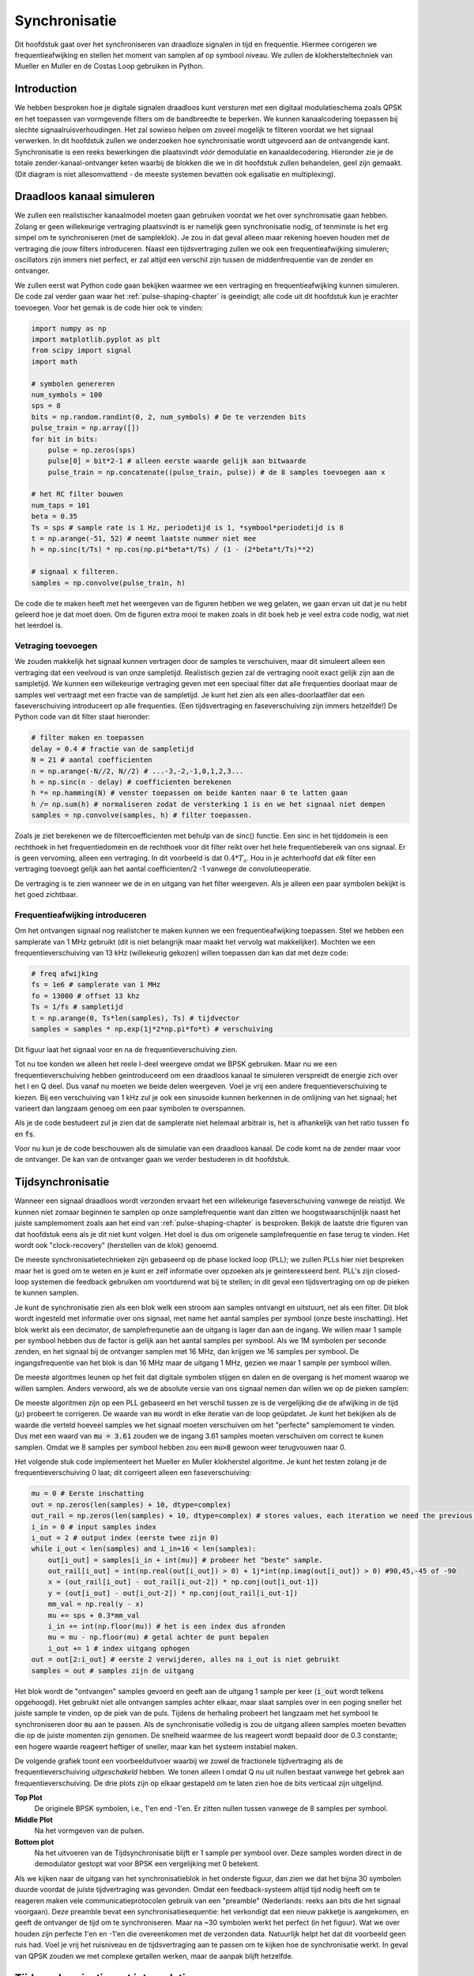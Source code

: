 .. _sync-chapter:

################
Synchronisatie
################

Dit hoofdstuk gaat over het synchroniseren van draadloze signalen in tijd en frequentie. Hiermee corrigeren we frequentieafwijking en stellen het moment van samplen af op symbool niveau. We zullen de klokhersteltechniek van Mueller en Muller en de Costas Loop gebruiken in Python.

***************************
Introduction
***************************

We hebben besproken hoe je digitale signalen draadloos kunt versturen met een digitaal modulatieschema zoals QPSK en het toepassen van vormgevende filters om de bandbreedte te beperken. We kunnen kanaalcodering toepassen bij slechte signaalruisverhoudingen. 
Het zal sowieso helpen om zoveel mogelijk te filteren voordat we het signaal verwerken.
In dit hoofdstuk zullen we onderzoeken hoe synchronisatie wordt uitgevoerd aan de ontvangende kant. 
Synchronisatie is een reeks bewerkingen die plaatsvindt *vóór* demodulatie en kanaaldecodering.
Hieronder zie je de totale zender-kanaal-ontvanger keten waarbij de blokken die we in dit hoofdstuk zullen behandelen, geel zijn gemaakt. (Dit diagram is niet allesomvattend - de meeste systemen bevatten ook egalisatie en multiplexing).

.. image:: ../_images/sync-diagram.svg
   :align: center 
   :target: ../_images/sync-diagram.svg

***************************
Draadloos kanaal simuleren
***************************

We zullen een realistischer kanaalmodel moeten gaan gebruiken voordat we het over synchronisatie gaan hebben. Zolang er geen willekeurige vertraging plaatsvindt is er namelijk geen synchronisatie nodig, of tenminste is het erg simpel om te synchroniseren (met de sampleklok). Je zou in dat geval alleen maar rekening hoeven houden met de vertraging die jouw filters introduceren. Naast een tijdsvertraging zullen we ook een frequentieafwijking simuleren; oscillators zijn immers niet perfect, er zal altijd een verschil zijn tussen de middenfrequentie van de zender en ontvanger.

We zullen eerst wat Python code gaan bekijken waarmee we een vertraging en frequentieafwijking kunnen simuleren. De code zal verder gaan waar het :ref:`pulse-shaping-chapter` is geeindigt; alle code uit dit hoofdstuk kun je erachter toevoegen. Voor het gemak is de code hier ook te vinden:

.. raw:: html

   <details>
   <summary>Python Code van het vorige hoofdstuk</summary>

.. code-block:: python

    import numpy as np
    import matplotlib.pyplot as plt
    from scipy import signal
    import math

    # symbolen genereren
    num_symbols = 100
    sps = 8
    bits = np.random.randint(0, 2, num_symbols) # De te verzenden bits
    pulse_train = np.array([])
    for bit in bits:
        pulse = np.zeros(sps)
        pulse[0] = bit*2-1 # alleen eerste waarde gelijk aan bitwaarde
        pulse_train = np.concatenate((pulse_train, pulse)) # de 8 samples toevoegen aan x

    # het RC filter bouwen
    num_taps = 101
    beta = 0.35
    Ts = sps # sample rate is 1 Hz, periodetijd is 1, *symbool*periodetijd is 8
    t = np.arange(-51, 52) # neemt laatste nummer niet mee
    h = np.sinc(t/Ts) * np.cos(np.pi*beta*t/Ts) / (1 - (2*beta*t/Ts)**2)

    # signaal x filteren.
    samples = np.convolve(pulse_train, h)

.. raw:: html

   </details>

De code die te maken heeft met het weergeven van de figuren hebben we weg gelaten, we gaan ervan uit dat je nu hebt geleerd hoe je dat moet doen.
Om de figuren extra mooi te maken zoals in dit boek heb je veel extra code nodig, wat niet het leerdoel is.


Vetraging toevoegen
###################

We zouden makkelijk het signaal kunnen vertragen door de samples te verschuiven, maar dit simuleert alleen een vertraging dat een veelvoud is van onze sampletijd. Realistisch gezien zal de vertraging nooit exact gelijk zijn aan de sampletijd. We kunnen een willekeurige vertraging geven met een speciaal filter dat alle frequenties doorlaat maar de samples wel vertraagt met een fractie van de sampletijd. Je kunt het zien als een alles-doorlaatfiler dat een faseverschuiving introduceert op alle frequenties. (Een tijdsvertraging en faseverschuiving zijn immers hetzelfde!) De Python code van dit filter staat hieronder:

.. code-block:: python

    # filter maken en toepassen
    delay = 0.4 # fractie van de sampletijd
    N = 21 # aantal coefficienten
    n = np.arange(-N//2, N//2) # ...-3,-2,-1,0,1,2,3...
    h = np.sinc(n - delay) # coefficienten berekenen
    h *= np.hamming(N) # venster toepassen om beide kanten naar 0 te latten gaan
    h /= np.sum(h) # normaliseren zodat de versterking 1 is en we het signaal niet dempen
    samples = np.convolve(samples, h) # filter toepassen.

Zoals je ziet berekenen we de filtercoefficienten met behulp van de sinc() functie. Een sinc in het tijddomein is een rechthoek in het frequentiedomein en de rechthoek voor dit filter reikt over het hele frequentiebereik van ons signaal. Er is geen vervoming, alleen een vertraging. In dit voorbeeld is dat :math:`0.4*T_s`. Hou in je achterhoofd dat *elk* filter een vertraging toevoegt gelijk aan het aantal coefficienten/2 -1 vanwege de convolutieoperatie.

De vertraging is te zien wanneer we de in en uitgang van het filter weergeven. Als je alleen een paar symbolen bekijkt is het goed zichtbaar.

.. image:: ../_images/fractional-delay-filter.svg
   :align: center
   :target: ../_images/fractional-delay-filter.svg



Frequentieafwijking introduceren
################################

Om het ontvangen signaal nog realistcher te maken kunnen we een frequentieafwijking toepassen. Stel we hebben een samplerate van 1 MHz gebruikt (dit is niet belangrijk maar maakt het vervolg wat makkelijker). Mochten we een frequentieverschuiving van 13 kHz (willekeurig gekozen) willen toepassen dan kan dat met deze code:

.. code-block:: python

   # freq afwijking
   fs = 1e6 # samplerate van 1 MHz
   fo = 13000 # offset 13 khz
   Ts = 1/fs # sampletijd
   t = np.arange(0, Ts*len(samples), Ts) # tijdvector
   samples = samples * np.exp(1j*2*np.pi*fo*t) # verschuiving
 
Dit figuur laat het signaal voor en na de frequentieverschuiving zien.
 
.. image:: ../_images/sync-freq-offset.svg
   :align: center
   :target: ../_images/sync-freq-offset.svg

Tot nu toe konden we alleen het reele I-deel weergeve omdat we BPSK gebruiken. Maar nu we een frequentieverschuiving hebben geintroduceerd om een draadloos kanaal te simuleren verspreidt de energie zich over het I en Q deel. Dus vanaf nu moeten we beide delen weergeven. Voel je vrij een andere frequentieverschuiving te kiezen. Bij een verschuiving van 1 kHz zul je ook een sinusoide kunnen herkennen in de omlijning van het signaal; het varieert dan langzaam genoeg om een paar symbolen te overspannen.

Als je de code bestudeert zul je zien dat de samplerate niet helemaal arbitrair is, het is afhankelijk van het ratio tussen :code:`fo` en :code:`fs`.

Voor nu kun je de code beschouwen als de simulatie van een draadloos kanaal. De code komt na de zender maar voor de ontvanger. De kan van de ontvanger gaan we verder bestuderen in dit hoofdstuk.

***************************
Tijdsynchronisatie
***************************

Wanneer een signaal draadloos wordt verzonden ervaart het een willekeurige faseverschuiving vanwege de reistijd. We kunnen niet zomaar beginnen te samplen op onze samplefrequentie want dan zitten we hoogstwaarschijnlijk naast het juiste samplemoment zoals aan het eind van :ref:`pulse-shaping-chapter` is besproken. Bekijk de laatste drie figuren van dat hoofdstuk eens als je dit niet kunt volgen. Het doel is dus om origenele samplefrequentie en fase terug te vinden. Het wordt ook "clock-recovery" (herstellen van de klok) genoemd.

De meeste synchronisatietechnieken zijn gebaseerd op de phase locked loop (PLL); we zullen PLLs hier niet bespreken maar het is goed om te weten en je kunt er zelf informatie over opzoeken als je geinteresseerd bent. PLL's zijn closed-loop systemen die feedback gebruiken om voortdurend wat bij te stellen; in dit geval een tijdsvertraging om op de pieken te kunnen samplen.

Je kunt de synchronisatie zien als een blok welk een stroom aan samples ontvangt en uitstuurt, net als een filter. Dit blok wordt ingesteld met informatie over ons signaal, met name het aantal samples per symbool (onze beste inschatting). Het blok werkt als een decimator, de samplefrequnetie aan de uitgang is lager dan aan de ingang. We willen maar 1 sample per symbool hebben dus de factor is gelijk aan het aantal samples per symbool.
Als we 1M symbolen per seconde zenden, en het signaal bij de ontvanger samplen met 16 MHz, dan krijgen we 16 samples per symbool.
De ingangsfrequentie van het blok is dan 16 MHz maar de uitgang 1 MHz, gezien we maar 1 sample per symbool willen.

De meeste algoritmes leunen op het feit dat digitale symbolen stijgen en dalen en de overgang is het moment waarop we willen samplen. Anders verwoord, als we de absolute versie van ons signaal nemen dan willen we op de pieken samplen:

.. image:: ../_images/symbol_sync2.png
   :scale: 40 % 
   :align: center 

De meeste algoritmen zijn op een PLL gebaseerd en het verschil tussen ze is de vergelijking die de afwijking in de tijd (:math:`\mu`) probeert te corrigeren. De waarde van :code:`mu` wordt in elke iteratie van de loop geüpdatet. Je kunt het bekijken als de waarde die verteld hoeveel samples we het signaal moeten verschuiven om het "perfecte" samplemoment te vinden. Dus met een waard van :code:`mu = 3.61` zouden we de ingang 3.61 samples moeten verschuiven om correct te kunen samplen. Omdat we 8 samples per symbool hebben zou een :code:`mu>8` gewoon weer terugvouwen naar 0.

Het volgende stuk code implementeert het Mueller en Muller klokherstel algoritme. Je kunt het testen zolang je de frequentieverschuiving 0 laat; dit corrigeert alleen een faseverschuiving:

.. code-block:: python

    mu = 0 # Eerste inschatting
    out = np.zeros(len(samples) + 10, dtype=complex)
    out_rail = np.zeros(len(samples) + 10, dtype=complex) # stores values, each iteration we need the previous 2 values plus current value
    i_in = 0 # input samples index
    i_out = 2 # output index (eerste twee zijn 0)
    while i_out < len(samples) and i_in+16 < len(samples):
        out[i_out] = samples[i_in + int(mu)] # probeer het "beste" sample.
        out_rail[i_out] = int(np.real(out[i_out]) > 0) + 1j*int(np.imag(out[i_out]) > 0) #90,45,-45 of -90
        x = (out_rail[i_out] - out_rail[i_out-2]) * np.conj(out[i_out-1])
        y = (out[i_out] - out[i_out-2]) * np.conj(out_rail[i_out-1])
        mm_val = np.real(y - x)
        mu += sps + 0.3*mm_val
        i_in += int(np.floor(mu)) # het is een index dus afronden
        mu = mu - np.floor(mu) # getal achter de punt bepalen
        i_out += 1 # index uitgang ophogen
    out = out[2:i_out] # eerste 2 verwijderen, alles na i_out is niet gebruikt
    samples = out # samples zijn de uitgang

Het blok wordt de "ontvangen" samples gevoerd en geeft aan de uitgang 1 sample per keer (:code:`i_out` wordt telkens opgehoogd).
Het gebruikt niet alle ontvangen samples achter elkaar, maar slaat samples over in een poging sneller het juiste sample te vinden, op de piek van de puls.
Tijdens de herhaling probeert het langzaam met het symbool te synchroniseren door :code:`mu` aan te passen.
Als de synchronisatie volledig is zou de uitgang alleen samples moeten bevatten die op de juiste momenten zijn genomen.
De snelheid waarmee de lus reageert wordt bepaald door de 0.3 constante; een hogere waarde reageert heftiger of sneller, maar kan het systeem instabiel maken.

De volgende grafiek toont een voorbeelduitvoer waarbij we zowel de fractionele tijdvertraging als de frequentieverschuiving *uitgeschakeld* hebben. We tonen alleen I omdat Q nu uit nullen bestaat vanwege het gebrek aan frequentieverschuiving. De drie plots zijn op elkaar gestapeld om te laten zien hoe de bits verticaal zijn uitgelijnd.

**Top Plot**
    De originele BPSK symbolen, i.e., 1'en end -1'en.  Er zitten nullen tussen vanwege de 8 samples per symbool.
**Middle Plot**
    Na het vormgeven van de pulsen.
**Bottom plot**
    Na het uitvoeren van de Tijdsynchronisatie blijft er 1 sample per symbool over. Deze samples worden direct in de demodulator gestopt wat voor BPSK een vergelijking met 0 betekent.

.. image:: ../_images/time-sync-output.svg
   :align: center
   :target: ../_images/time-sync-output.svg

Als we kijken naar de uitgang van het synchronisatieblok in het onderste figuur, dan zien we dat het bijna 30 symbolen duurde voordat de juiste tijdvertraging was gevonden. Omdat een feedback-systeem altijd tijd nodig heeft om te reageren maken vele communicatieprotocolen gebruik van een "preamble" (Nederlands: reeks aan bits die het signaal voorgaan). Deze preamble bevat een synchronisatiesequentie: het verkondigt dat een nieuw pakketje is aangekomen, en geeft de ontvanger de tijd om te synchroniseren. Maar na ~30 symbolen werkt het perfect (in het figuur). Wat we over houden zijn perfecte 1'en en -1'en die overeenkomen met de verzonden data. Natuurlijk helpt het dat dit voorbeeld geen ruis had. Voel je vrij het ruisniveau en de tijdsvertraging aan te passen om te kijken hoe de synchronisatie werkt. In geval van QPSK zouden we met complexe getallen werken, maar de aanpak blijft hetzelfde.

****************************************
Tijdsynchronisatie met interpolatie
****************************************

Meestal interpoleren synchronisatieblokken de ingangssamples door een bepaald nummer, bijv. 16, zodanig dat het signaal ook een fractie van de sampletijd verschoven kan worden. De willekeurige vertraging dat een draadloos kanaal introduceert, is hoogstwaarschijnlijk niet perfect gelijk aan een veelvoud van de sampletijd. Dit zal helemaal niet het geval zijn wanneer we 2 of 4 samples per symbool ontvangen. Door de samples te interpoleren geeft het ons de mogelijkheid om "tussen" de samples te samplen om de uiterste piek van het symbool te vinden. De uitgang zal nog steeds 1 sample per symbool bevatten, het is de ingang dat geïnterpoleerd wordt.

De Python code voor tijdsynchronisatie dat we hierboven gebruikten bevat geen interpolatie. Om de code uit te breiden kun je de fractionele tijdvertraging aanzetten dat we aan het begin van dit hoofdstuk hebben geimplementeerd, dit geeft een realistischer beeld. Laat de frequentieverschuiving uit staan. Wanneer je de simulatie opnieuw uitrvoert zul je zien dat er nooit volledig gesynchroniseerd wordt met het signaal. Dit komt omdat we niet interpoleren en het dus niet mogelijk is om tussen de samples in te samplen. Laten we interpolatie toevoegen.

De snelste en makkelijkste manier om met Python een signaal te interpoleren is door gebruik te maken van scipy's :code:`signal.resample` of :code:`signal.resample_poly`. Beide functies bereiken hetzelfde, maar werken iets anders. We zullen de tweede functie toepassen omdat deze wat sneller is. We gaan een interpolatiefactor van 16 gebruiken, dus we voegen 15 extra samples tussen elke sample toe. Dit kan worden toegepast in 1 regel code en moet *voor* de tijdsynchronisatie worden toegevoegd. Het synchronisatie-algoritme moet ook iets aangepast worden. We kunnen het verschil bekijken:

.. code-block:: python

 samples_interpolated = signal.resample_poly(samples, 16, 1)
 
 # Plot the old vs new
 plt.figure('before interp')
 plt.plot(samples,'.-')
 plt.figure('after interp')
 plt.plot(samples_interpolated,'.-')
 plt.show()

Als we het *heel erg* vergroten dan zien we dat het hetzelfde signaal is, maar met 16x zoveel punten:

.. image:: ../_images/time-sync-interpolated-samples.svg
   :align: center
   :target: ../_images/time-sync-interpolated-samples.svg

Hopelijk is de reden achter het interpoleren duidelijk aan het worden. De extra samples staan ons toe om ook een fractie van de sampletijd te kunnen zien. Naar het interpoleren van de samples zullen we ook twee regels van het synchronisatieblok moeten aanpassen. De eerste twee regels van de while loop worden dan:

.. code-block:: python

 while i_out < len(samples) and i_in*16+16 < len(samples):
   out[i_out] = samples[i_in*16 + int(mu*16)] # probeer het "beste" sample.

We hebben een aantal dingen aangepast. Als eerste kunnen we :code:`i_in` niet meer gebruiken als de sampleindex. We hebben nu 16 keer zoveel samples dus we moeten de index met 16 vermenigvuldigen. De loop past :code:`mu` aan. Dit stelt de vertraging voor dat we nodig hebben om correct te samplen. 
Eerder kon we niet een fractie van de sampletijd wachten, maar nu wel, in stappen van een 16e van de sampletijd. 
We vermenigvuldigen :code:`\mu` dus met 16 om uit te vogelen met hoeveel samples we ons geinterpoleerde signaal moeten vertragen.
Als deze paragraaf niet duidelijk is, probeer dan de initiele code met het commentaar nogmaals door te lezen.
Het is niet heel belangrijk dat je het algoritme snapt, maar wel de limitaties ervan.

Voel je vrij om met eigen interpolatiefactoren te spelen. Je kunt ook proberen om de frequentieverschuiving nu toe te passen, of ruis toe te voegen, om te zien hoe het synchronisatiealgoritme dit aanpakt (hint: misschien moet je die 0.3 factor ook aanpassen).

Als de een frequentieverschuiving toepassen van 1 kHz dan zie je de volgende reactie. We zullen beide I en Q moeten weergeven omdat een frequentieverschuiving toe hebben gevoegd (door een complex exponent):

.. image:: ../_images/time-sync-output2.svg
   :align: center
   :target: ../_images/time-sync-output2.svg

Het is nu iets lastiger te zien maar de tijdsynchronisatie werkt nog steeds prima. Er is nu een sinusoide zichtbaar omdat we een frequentieverschuiving hebben geintroduceerd. In het volgende deel leren we hier mee om te gaan.

Het IQ-diagram (constellatie-diagram) is hieronder te zien van voor en na synchronisatie. Mocht je het zijn vergeten; je kunt een IQ-diagram maken d.m.v. een "scatter plot": :code:`plt.plot(np.real(samples), np.imag(samples), '.')`. In de animatie hebben we bewust de eerste en laatste 30 symbolen niet meegenomen omdat het algoritme toen nog niet klaar was met synchroniseren. De symbolen die overblijven zijn allemaal rond de eenheidscirkel verdeelt vanwege de frequentieverschuiving.

.. image:: ../_images/time-sync-constellation.svg
   :align: center
   :target: ../_images/time-sync-constellation.svg
    

We kunnen nog meer leren wanneer we de constellatie over de tijd uitzetten. Aan het begin zie zijn de symbolen eventjes niet 0 of op de eenheidscirkel. Dat is de tijd die het synchronisatiealgoritme nodig heeft om de juiste tijdsvertraging te vinden. Het gebeurt in een korte tijd dus kijk goed! Het ronddraaien komt door de frequentieverschuiving. Frequentie is een constante verandering in de fase, dus een frequentieverschuiving resulteert in het ronddraaien van het BPSK-diagram, wat leid tot een cirkel in het statische diagram van hierboven.

.. image:: ../_images/time-sync-constellation-animated.gif
   :align: center 

Hopelijk heb je dankzij de animatie een beter beeld van wat er echt gebeurt , en een gevoel voor hoe het werkt. In de praktijk werkt de while loop alleen op een beperkt aantal samples (bijv. 1000) en zul je het herhaaldelijk moeten aanroepen. Tussen de aanroepen in moet je de waarde van :code:`mu` , en de laatste paar waarden van :code:`out` en :code:`out_rail` , moeten onthouden.

Nu gaan we ons druk maken over frequentiesynchronisatie, opgedeelt in grove en fijne synchronisatie. Meestal doen we eerst de grove en daarna de fijne.

**********************************
Grove Frequentiesynchronisatie
**********************************

Ook al stellen we de zender en ontvanger in op dezelfde frequentie, er zal altijd een klein frequentieverschil zijn vanwege imperfecte hardware (de oscillator) of het Doppler-effect vanwege beweging. Het frequentieverschil zal minimaal zijn vergeleken met de draaggolf, maar zelfs een klein verschil kan een digitaal signaal verpesten. De oscillator binnen de Pluto heeft bijvoorbeeld een nauwkeurigheid van 25 PPM. Dus als je op 2.4 GHz afstelt, dan zou dat er maximaal +/- 60 kHz naast kunnen zitten. De samples die we van de SDR krijgen zitten in de basisband, we zien dan het frequentieverschil ook in de basisband. Een BPSK signaal met een klein verschil in draaggolf ziet er ongeveer als het onderstaande figuur uit, wat duidelijk niet zo handig is voor de demodulatie. We zullen dus elke frequentieverschuiving moeten verwijderen voordat we demoduleren.

.. image:: ../_images/carrier-offset.png
   :scale: 60 % 
   :align: center 

Frequentiesynchronisatie wordt meestal opgedeeld in de grove en fijne sync, waar de grove synchronisatie grote verschillen, van een kHz of meer, kan corrigeren, en de fijne sync corrigeert het overgebleven verschil. Grove correctie gebeurt voor tijdsynchronisatie en fijne correctie erna.

Wiskundig gezien, als een basisband signaal :math:`s(t)` een frequentie(draaggolf)verschuiving ervaar van :math:`f_o` Hz, dan is het ontvangen signaal :math:`r(t)` uit te drukken als:

.. math::

 r(t) = s(t) e^{j2\pi f_o t} + n(t)

Waar :math:`n(t)` de ruis is.

De eerste truc voor grove instchatting van de frequentieafwijking, is om het kwadraat van ons signaal te nemen. Wanneer we de afwijking weten, dan kunnen we het ongedaan maken. We negeren de ruis voor nu om het simpel te houden:

.. math::

 r^2(t) = s^2(t) e^{j4\pi f_o t}

Wat zou er gebeuren wanneer we het kwadraat nemen van een QPSK signaal? Kwadrateren van complexe getallen geeft een interessant resultaat, met name wanneer we de constellatiediagrammen van BPSK en QPSK bekijken. De volgende animatie laat zien wat er gebeurt wanneer we QPSK twee maal kwadrateren. Er is bewust voor QPSK gekozen zodat je ziet dat eenmaal kwadrateren een BPSK signaal geeft. Als je het nog een keer kwadrateert zie je een cluster. (Dank aan Ventrella voor deze gave app http://ventrella.com/ComplexSquaring/ .)

.. image:: ../_images/squaring-qpsk.gif
   :scale: 80 % 
   :align: center 

En nog een keer met een kleine fasedraaing en amplitudeverschillen toegepast om het realistischer te maken:
 
.. image:: ../_images/squaring-qpsk2.gif
   :scale: 80 % 
   :align: center 

It still becomes one cluster, just with a phase shift.  The main take-away here is that if you square QPSK twice (and BPSK once), it will merge all four clusters of points into one cluster.  Why is that useful?  Well by merging the clusters we are essentially removing the modulation!  If all points are now in the same cluster, that's like having a bunch of constants in a row.  It's as if there is no modulation anymore, and the only thing left is the sinusoid caused by the frequency offset (we also have noise but let's keep ignoring it for now).  It turns out that you have to square the signal N times, where N is the order of the modulation scheme used, which means that this trick only works if you know the modulation scheme ahead of time.  The equation is really:

.. math::

 r^N(t) = s^N(t) e^{j2N\pi f_o t}

For our case of BPSK we have an order 2 modulation scheme, so we will use the following equation for our coarse frequency sync:

.. math::

 r^2(t) = s^2(t) e^{j4\pi f_o t}

We discovered what happens to the :math:`s(t)` portion of the equation, but what about the sinusoid part (a.k.a. complex exponential)?  As we can see, it is adding the :math:`N` term, which makes it equivalent to a sinusoid at a frequency of :math:`Nf_o` instead of just :math:`f_o`.  A simple method for figuring out :math:`f_o` is to take the FFT of the signal after we square it N times and seeing where the spike occurs.  Let's simulate it in Python.  We will return to generating our BPSK signal, and instead of applying a fractional-delay to it, we will apply a frequency offset by multiplying the signal by :math:`e^{j2\pi f_o t}` just like we did in chapter :ref:`filters-chapter` to convert a low-pass filter to a high-pass filter.

Using the code from the beginning of this chapter, apply a +13 kHz frequency offset to your digital signal.  It could happen right before or right after the fractional-delay is added; it doesn't matter which. Regardless, it must happen *after* pulse shaping but before we do any receive-side functions such as time sync.

Now that we have a signal with a 13 kHz frequency offset, let's plot the FFT before and after doing the squaring, to see what happens.  By now you should know how to do an FFT, including the abs() and fftshift() operation.  For this exercise it doesn't matter whether or not you take the log or whether you square it after taking the abs().

First look at the signal before squaring (just a normal FFT):

.. code-block:: python

    psd = np.fft.fftshift(np.abs(np.fft.fft(samples)))
    f = np.linspace(-fs/2.0, fs/2.0, len(psd))
    plt.plot(f, psd)
    plt.show()

.. image:: ../_images/coarse-freq-sync-before.svg
   :align: center
   :target: ../_images/coarse-freq-sync-before.svg
   
We don't actually see any peak associated with the carrier offset.  It's covered up by our signal.

Now with the squaring added (just a power of 2 because it's BPSK):

.. code-block:: python

    # Add this before the FFT line
    samples = samples**2

We have to zoom way in to see which frequency the spike is on:

.. image:: ../_images/coarse-freq-sync.svg
   :align: center
   :target: ../_images/coarse-freq-sync.svg

You can try increasing the number of symbols simulated (e.g., 1000 symbols) so that we have enough samples to work with.  The more samples that go into our FFT, the more accurate our estimation of the frequency offset will be.  Just as a reminder, the code above should come *before* the timing synchronizer.

The offset frequency spike shows up at :math:`Nf_o`.  We need to divide this bin (26.6 kHz) by 2 to find our final answer, which is very close to the 13 kHz frequency offset we applied at the beginning of the chapter!  If you had played with that number and it's no longer 13 kHz, that's fine.  Just make sure you are aware of what you set it to.

Because our sample rate is 1 MHz, the maximum frequencies we can see are -500 kHz to 500 kHz.  If we take our signal to the power of N, that means we can only "see" frequency offsets up to :math:`500e3/N`, or in the case of BPSK +/- 250 kHz.  If we were receiving a QPSK signal then it would only be +/- 125 kHz, and carrier offset higher or lower than that would be out of our range using this technique.  To give you a feel for Doppler shift, if you were transmitting in the 2.4 GHz band and either the transmitter or receiver was traveling at 60 mph (it's the relative speed that matters), it would cause a frequency shift of 214 Hz.  The offset due to a low quality oscillator will probably be the main culprit in this situation.

Actually correcting this frequency offset is done exactly how we simulated the offset in the first place: multiplying by a complex exponential, except with a negative sign since we want to remove the offset.

.. code-block:: python

    max_freq = f[np.argmax(psd)]
    Ts = 1/fs # calc sample period
    t = np.arange(0, Ts*len(samples), Ts) # create time vector
    samples = samples * np.exp(-1j*2*np.pi*max_freq*t/2.0)

It's up to you if you want to correct it or change the initial frequency offset we applied at the start to a smaller number (like 500 Hz) to test out the fine frequency sync we will now learn how to do.

**********************************
Fine Frequency Synchronization
**********************************

Next we will switch gears to fine frequency sync.  The previous trick is more for coarse sink, and it's not a closed-loop (feedback type) operation.  But for fine frequency sync we will want a feedback loop that we stream samples through, which once again will be a form of PLL.  Our goal is to get the frequency offset to zero and maintain it there, even if the offset changes over time.  We have to continuously track the offset.  Fine frequency sync techniques work best with a signal that already has been synchronized in time at the symbol level, so the code we discuss in this section will come *after* timing sync.

We will use a technique called a Costas Loop.  It is a form of PLL that is specifically designed for carrier frequency offset correction for digital signals like BPSK and QPSK.  It was invented by John P. Costas at General Electric in the 1950's, and it had a major impact on modern digital communications.  The Costas Loop will remove the frequency offset while also fixing any phase offset.  The energy is aligned with the I axis.  Frequency is just a change in phase so they can be tracked as one.  The Costas Loop is summarized using the following diagram (note that 1/2s have been left out of the equations because they don't functionally matter).

.. image:: ../_images/costas-loop.svg
   :align: center 
   :target: ../_images/costas-loop.svg

The voltage controlled oscillator (VCO) is simply a sin/cos wave generator that uses a frequency based on the input.  In our case, since we are simulating a wireless channel, it isn't a voltage, but rather a level represented by a variable.  It determines the frequency and phase of the generated sine and cosine waves.  What it's doing is multiplying the received signal by an internally-generated sinusoid, in an attempt to undo the frequency and phase offset.  This behavior is similar to how an SDR downconverts and creates the I and Q branches.


Below is the Python code that is our Costas Loop:

.. code-block:: python

    N = len(samples)
    phase = 0
    freq = 0
    # These next two params is what to adjust, to make the feedback loop faster or slower (which impacts stability)
    alpha = 0.132
    beta = 0.00932
    out = np.zeros(N, dtype=np.complex)
    freq_log = []
    for i in range(N):
        out[i] = samples[i] * np.exp(-1j*phase) # adjust the input sample by the inverse of the estimated phase offset
        error = np.real(out[i]) * np.imag(out[i]) # This is the error formula for 2nd order Costas Loop (e.g. for BPSK)
        
        # Advance the loop (recalc phase and freq offset)
        freq += (beta * error)
        freq_log.append(freq * fs / (2*np.pi)) # convert from angular velocity to Hz for logging
        phase += freq + (alpha * error)
        
        # Optional: Adjust phase so its always between 0 and 2pi, recall that phase wraps around every 2pi
        while phase >= 2*np.pi:
            phase -= 2*np.pi
        while phase < 0:
            phase += 2*np.pi

    # Plot freq over time to see how long it takes to hit the right offset
    plt.plot(freq_log,'.-')
    plt.show()

There is a lot here so let's step through it.  Some lines are simple and others are super complicated.  :code:`samples` is our input, and :code:`out` is the output samples.  :code:`phase` and :code:`frequency` are like the :code:`mu` from the time sync code.  They contain the current offset estimates, and each loop iteration we create the output samples by multiplying the input samples by :code:`np.exp(-1j*phase)`.  The :code:`error` variable holds the "error" metric, and for a 2nd order Costas Loop it's a very simple equation.  We multiply the real part of the sample (I) by the imaginary part (Q), and because Q should be equal to zero for BPSK, the error function is minimized when there is no phase or frequency offset that causes energy to shift from I to Q.  For a 4th order Costas Loop, it's still relatively simple but not quite one line, as both I and Q will have energy even when there is no phase or frequency offset, for QPSK.  If you are curious what it looks like click below, but we won't be using it in our code for now.  The reason this works for QPSK is because when you take the absolute value of I and Q, you will get +1+1j, and if there is no phase or frequency offset then the difference between the absolute value of I and Q should be close to zero.

.. raw:: html

   <details>
   <summary>Order 4 Costas Loop Error Equation (for those curious)</summary>

.. code-block:: python

    # For QPSK
    def phase_detector_4(sample):
        if sample.real > 0:
            a = 1.0
        else:
            a = -1.0
        if sample.imag > 0:
            b = 1.0
        else:
            b = -1.0   
        return a * sample.imag - b * sample.real




.. raw:: html

   </details>

The :code:`alpha` and :code:`beta` variables define how fast the phase and frequency update, respectively.  There is some theory behind why I chose those two values; however, we won't address it here.  If you are curious you can try tweaking :code:`alpha` and/or :code:`beta` to see what happens.

We log the value of :code:`freq` each iteration so we can plot it at the end, to see how the Costas Loop converges on the correct frequency offset.  We have to multiply :code:`freq` by the sample rate and convert from angular frequency to Hz, by dividing by :math:`2\pi`.  Note that if you performed time sync prior to the Costas Loop, you will have to also divide by your :code:`sps` (e.g., 8), because the samples coming out of the time sync are at a rate equal to your original sample rate divided by :code:`sps`. 

Lastly, after recalculating phase, we add or remove enough :math:`2 \pi`'s to keep phase between 0 and :math:`2 \pi`,  which wraps phase around.

Our signal before and after the Costas Loop looks like this:

.. image:: ../_images/costas-loop-output.svg
   :align: center
   :target: ../_images/costas-loop-output.svg

And the frequency offset estimation over time, settling on the correct offset (a -300 Hz offset was used in this example signal):

.. image:: ../_images/costas-loop-freq-tracking.svg
   :align: center
   :target: ../_images/costas-loop-freq-tracking.svg

It takes nearly 70 samples for the algorithm to fully lock it on the frequency offset.  You can see that in my simulated example there were about -300 Hz left over after the coarse frequency sync.  Yours may vary.  Like I mentioned before, you can disable the coarse frequency sync and set the initial frequency offset to whatever value you want and see if the Costas Loop figures it out.

The Costas Loop, in addition to removing the frequency offset, aligned our BPSK signal to be on the I portion, making Q zero again.  It is a convenient side-effect from the Costas Loop, and it lets the Costas Loop essentially act as our demodulator.  Now all we have to do is take I and see if it's greater or less than zero.  We won't actually know how to make negative and positive to 0 and 1 because there may or may not be an inversion; there's no way for the Costas Loop (or our time sync) to know.  That is where differential coding comes into play.  It removes the ambiguity because 1's and 0's are based on whether or not the symbol changed, not whether it was +1 or -1.  If we added differential coding, we would still be using BPSK.  We would be adding a differential coding block right before modulation on the tx side and right after demodulation on the rx side.

Below is an animation of the time sync plus frequency sync running, the time sync actually happens almost immediately but the frequency sync takes nearly the entire animation to fully settle, and this was because :code:`alpha` and :code:`beta` were set too low, to 0.005 and 0.001 respectively.  The code used to generate this animation can be found `here <https://github.com/777arc/textbook/blob/master/figure-generating-scripts/costas_loop_animation.py>`_. 

.. image:: ../_images/costas_animation.gif
   :align: center 

***************************
Frame Synchronization
***************************

We have discussed how to correct any time, frequency, and phase offsets in our received signal.  But most modern communications protocols are not simply streaming bits at 100% duty cycle.  Instead, they use packets/frames.  At the receiver we need to be able to identify when a new frame begins.  Customarily the frame header (at the MAC layer) contains how many bytes are in the frame.  We can use that information to know how long the frame is, e.g., in units samples or symbols.  Nonetheless, detecting the start of frame is a whole separate task.  Below shows an example WiFi frame structure.  Note how the very first thing transmitted is a PHY-layer header, and the first half of that header is a "preamble".  This preamble contains a synchronization sequence that the receiver uses to detect start of frames, and it is a sequence known by the receiver beforehand.

.. image:: ../_images/wifi-frame.png
   :scale: 60 % 
   :align: center 

A common and straightforward method of detecting these sequences at the receiver is to cross-correlate the received samples with the known sequence.  When the sequence occurs, this cross-correlation resembles an autocorrelation (with noise added).  Typically the sequences chosen for preambles will have nice autocorrelation properties, such as the autocorrelation of the sequence creates a single strong spike at 0 and no other spikes.  One example is Barker codes, in 802.11/WiFi a length-11 Barker sequence is used for the 1 and 2 Mbit/sec rates:

.. code-block::

    +1 +1 +1 −1 −1 −1 +1 −1 −1 +1 −1

You can think of it as 11 BPSK symbols.  We can look at the autocorrelation of this sequence very easily in Python:

.. code-block:: python

    import numpy as np
    import matplotlib.pyplot as plt
    x = [1,1,1,-1,-1,-1,1,-1,-1,1,-1]
    plt.plot(np.correlate(x,x,'same'),'.-')
    plt.grid()
    plt.show()
    
.. image:: ../_images/barker-code.svg
   :align: center
   :target: ../_images/barker-code.svg

You can see it's 11 (length of the sequence) in the center, and -1 or 0 for all other delays.  It works well for finding the start of a frame because it essentially integrates 11 symbols worth of energy in an attempt to create a 1 bit spike in the output of the cross-correlation.  In fact, the hardest part of performing start-of-frame detection is figuring out a good threshold.  You don't want frames that aren't actually part of your protocol to trigger it.  That means in addition to cross-correlation you also have to do some sort of power normalizing, which we won't consider here.  In deciding a threshold, you have to make a trade-off between probability of detection and probability of false alarms.  Remember that the frame header itself will have information, so some false alarms are OK; you will quickly find it is not actually a frame when you go to decode the header and the CRC inevitably fails (because it wasn't actually a frame).  Yet while some false alarms are OK, missing a frame detection altogether is bad.

Another sequence with great autocorrelation properties is Zadoff-Chu sequences, which are used in LTE.  They have the benefit of being in sets; you can have multiple different sequences that all have good autocorrelation properties, but they won't trigger each other (i.e., also good cross-correlation properties, when you cross-correlate different sequences in the set).  Thanks to that feature, different cell towers will be assigned different sequences so that a phone can not only find the start of the frame but also know which tower it is receiving from.











